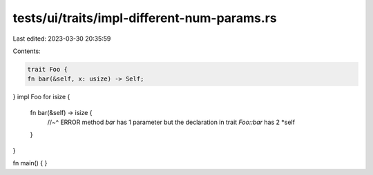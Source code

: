 tests/ui/traits/impl-different-num-params.rs
============================================

Last edited: 2023-03-30 20:35:59

Contents:

.. code-block:: rs

    trait Foo {
    fn bar(&self, x: usize) -> Self;
}
impl Foo for isize {
    fn bar(&self) -> isize {
        //~^ ERROR method `bar` has 1 parameter but the declaration in trait `Foo::bar` has 2
        *self
    }
}

fn main() {
}


